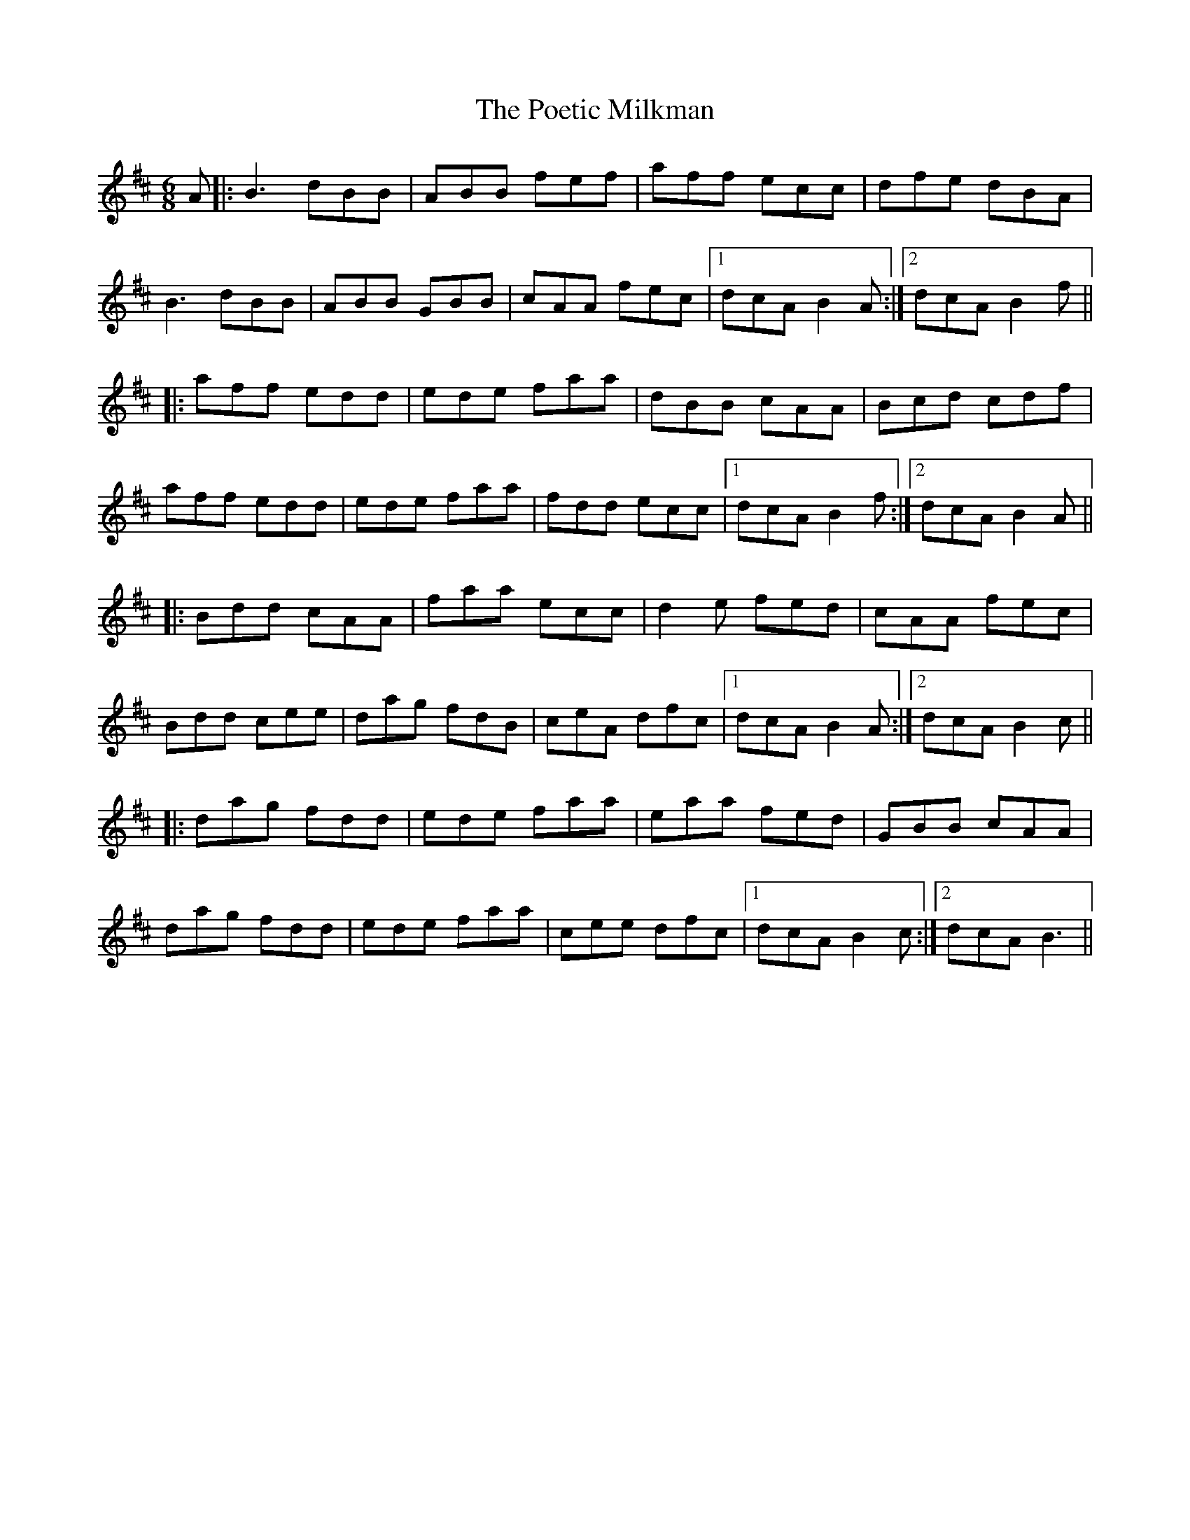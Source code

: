 X: 32666
T: Poetic Milkman, The
R: jig
M: 6/8
K: Bminor
A|:B3 dBB|ABB fef|aff ecc|dfe dBA|
B3 dBB|ABB GBB|cAA fec|1 dcA B2A:|2 dcA B2 f||
|:aff edd|ede faa|dBB cAA|Bcd cdf|
aff edd|ede faa|fdd ecc|1 dcA B2f:|2 dcA B2 A||
|:Bdd cAA|faa ecc|d2e fed|cAA fec|
Bdd cee|dag fdB|ceA dfc|1 dcA B2A:|2 dcA B2c||
|:dag fdd|ede faa|eaa fed|GBB cAA|
dag fdd|ede faa|cee dfc|1 dcA B2c:|2 dcA B3||

